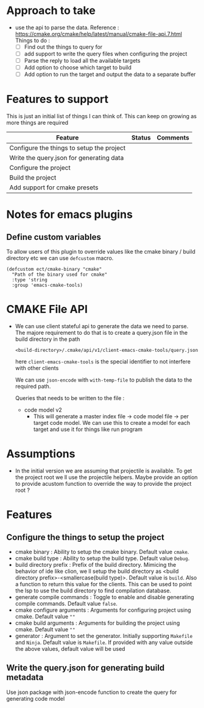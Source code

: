 * Approach to take
- use the api to parse the data.
  Reference : https://cmake.org/cmake/help/latest/manual/cmake-file-api.7.html
  Things to do :
  - [ ] Find out the things to query for
  - [ ] add support to write the query files when configuring the project
  - [ ] Parse the reply to load all the available targets
  - [ ] Add option to choose which target to build
  - [ ] Add option to run the target and output the data to a separate buffer

* Features to support
This is just an initial list of things I can think of. This can keep on growing as more things are required
                                         | Feature                                   | Status | Comments |
                                         |-------------------------------------------+--------+----------|
                                         | Configure the things to setup the project |        |          |
                                         | Write the query.json for generating data  |        |          |
                                         | Configure the project                     |        |          |
                                         | Build the project                         |        |          |
                                         | Add support for cmake presets             |        |          |

* Notes for emacs plugins
** Define custom variables
To allow users of this plugin to override values like the cmake binary / build directory etc we can use ~defcustom~ macro.
#+begin_src elisp
(defcustom ect/cmake-binary "cmake"
  "Path of the binary used for cmake"
  :type 'string
  :group 'emacs-cmake-tools)
#+end_src

* CMAKE File API
- We can use client stateful api to generate the data we need to parse. The majore requirement to do that is to create a query.json file in the build directory in the path
  #+begin_src
<build-directory>/.cmake/api/v1/client-emacs-cmake-tools/query.json
  #+end_src
  here ~client-emacs-cmake-tools~ is the special identifier to not interfere with other clients

  We can use ~json-encode~ with ~with-temp-file~ to publish the data to the required path.

  Queries that needs to be written to the file :
  - code model v2
    - This will generate a master index file -> code model file -> per target code model. We can use this to create a model for each target and use it for things like run program

* Assumptions
- In the initial version we are assuming that projectile is available. To get the project root we ll use the projectile helpers. Maybe provide an option to provide acustom function to override the way to provide the project root ?

* Features
** Configure the things to setup the project
- cmake binary : Ability to setup the cmake binary. Default value ~cmake~.
- cmake build type : Ability to setup the build type. Default value ~Debug~.
- build directory prefix : Prefix of the build directory. Mimicing the behavior of ide like clion, we ll setup the build directory as <build directory prefix>-<smallercase(build type)>. Default value is ~build~. Also a function to return this value for the clients. This can be used to point the lsp to use the build directory to find compilation database.
- generate compile commands : Toggle to enable and disable generating compile commands. Default value ~false~.
- cmake configure arguments : Arguments for configuring project using cmake. Default value ~""~
- cmake build arguments : Arguments for building the project using cmake. Default value ~""~
- generator : Argument to set the generator. Initially supporting ~Makefile~ and ~Ninja~. Default value is ~Makefile~. If provided with any value outside the above values, default value will be used

** Write the query.json for generating build metadata
Use json package with json-encode function to create the query for generating code model
